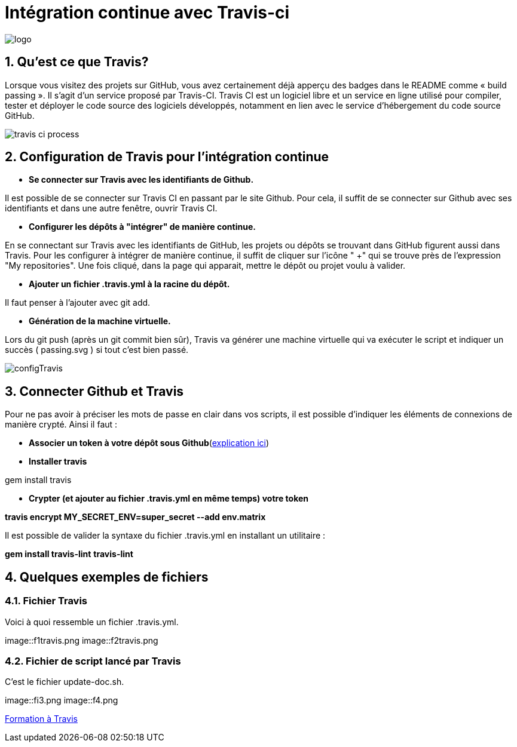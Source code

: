 = Intégration continue avec Travis-ci

:library: Asciidoctor
:idprefix: 
:numbered:
:imagesdir: images
:toc: manual
:stylesdir: css
:toc-placement: preamble


image::logo.jpg[]  

== Qu'est ce que Travis?

Lorsque vous visitez des projets sur GitHub, vous avez certainement déjà apperçu des badges dans le README comme « build passing ». Il s’agit d’un service proposé par
Travis-CI. Travis CI est un logiciel libre et un service en ligne utilisé pour compiler, tester et déployer le code source des logiciels développés, notamment en lien avec le
service d'hébergement du code source GitHub. 

image::travis-ci-process.png[]

== Configuration de Travis pour l'intégration continue

* *Se connecter sur Travis avec les identifiants de Github.*

Il est possible de se connecter sur Travis CI en passant par le site Github. Pour cela, il suffit de se connecter sur Github avec ses identifiants et dans une autre fenêtre,
ouvrir Travis CI. 

* *Configurer les dépôts à "intégrer" de manière continue.*

En se connectant sur Travis avec les identifiants de GitHub, les projets ou dépôts se trouvant dans GitHub figurent aussi dans Travis. Pour les configurer à intégrer de
manière continue, il suffit de cliquer sur l'icône " +" qui se trouve près de l'expression "My repositories". Une fois cliqué, dans la page qui apparait, mettre le dépôt ou
projet voulu à valider. 

* *Ajouter un fichier .travis.yml à la racine du dépôt.*

Il faut penser à l'ajouter avec git add. 

* *Génération de la machine virtuelle.*

Lors du git push (après un git commit bien sûr), Travis va générer une machine virtuelle qui va exécuter le script et indiquer un succès ( passing.svg ) si tout c’est bien
passé. 

image::configTravis.png[]


== Connecter Github et Travis

Pour ne pas avoir à préciser les mots de passe en clair dans vos scripts, il est possible d’indiquer les éléments de connexions de manière crypté. Ainsi il faut : 

* *Associer un token à votre dépôt sous Github*(https://help.github.com/articles/creating-an-access-token-for-command-line-use/[explication ici])

* *Installer travis*

gem install travis 


* *Crypter (et ajouter au fichier .travis.yml en même temps) votre token*

*travis encrypt MY_SECRET_ENV=super_secret --add env.matrix*

Il est possible de valider la syntaxe du fichier .travis.yml en installant un utilitaire :

*gem install travis-lint*
*travis-lint*


== Quelques exemples de fichiers

=== Fichier Travis

Voici à quoi ressemble un fichier .travis.yml.

image::f1travis.png
image::f2travis.png

=== Fichier de script lancé par Travis

C'est le fichier update-doc.sh.

image::fi3.png
image::f4.png

link:integrationContinue.html[Formation à Travis]
